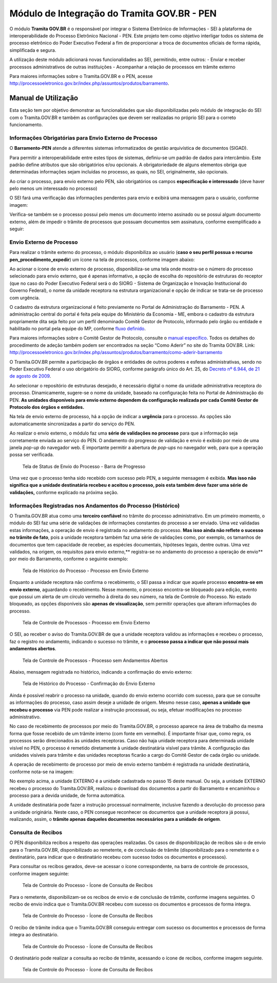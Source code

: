 Módulo de Integração do Tramita GOV.BR - PEN
==========================================================

O módulo **Tramita GOV.BR** é o responsável por integrar o Sistema Eletrônico de
Informações - SEI à plataforma de interoperabilidade do Processo
Eletrônico Nacional - PEN. Este projeto tem como objetivo interligar
todos os sistema de processo eletrônico do Poder Executivo Federal a fim
de proporcionar a troca de documentos oficiais de forma rápida,
simplificada e segura.

A utilização deste módulo adicionará novas funcionalidades ao SEI,
permitindo, entre outros: - Enviar e receber processos administrativos
de outras instituições - Acompanhar a relação de processos em trâmite
externo

Para maiores informações sobre o Tramita.GOV.BR e o PEN, acesse
http://processoeletronico.gov.br/index.php/assuntos/produtos/barramento.

Manual de Utilização
--------------------

Esta seção tem por objetivo demonstrar as funcionalidades que são
disponibilizadas pelo módulo de integração do SEI com o Tramita.GOV.BR e
também as configurações que devem ser realizadas no próprio SEI para o
correto funcionamento.

Informações Obrigatórias para Envio Externo de Processo
~~~~~~~~~~~~~~~~~~~~~~~~~~~~~~~~~~~~~~~~~~~~~~~~~~~~~~~

O **Barramento-PEN** atende a diferentes sistemas informatizados de
gestão arquivística de documentos (SIGAD).

Para permitir a interoperabilidade entre estes tipos de sistemas,
definiu-se um padrão de dados para intercâmbio. Este padrão define
atributos que são obrigatórios e/ou opcionais. A obrigatoriedade de
alguns elementos obriga que determinadas informações sejam incluídas no
processo, as quais, no SEI, originalmente, são opcionais.

Ao criar o processo, para envio externo pelo PEN, são obrigatórios os
campos **especificação e interessado** (deve haver pelo menos um
interessado no processo)

.. figure:: imagens/campos_especificacao_interessado.png
   :alt: Tela de Iniciar Processos - Destaque para Campos Especificação
   e Interessados

   Tela de Iniciar Processos - Destaque para Campos Especificação e
   Interessados

O SEI fará uma verificação das informações pendentes para envio e
exibirá uma mensagem para o usuário, conforme imagem:

.. figure:: imagens/valida_especificacao_interessado.png
   :alt: Validação dos Campos Especificação e Interessados no Momento do
   Envio Externo de Processo

   Validação dos Campos Especificação e Interessados no Momento do Envio
   Externo de Processo

Verifica-se também se o processo possui pelo menos um documento interno
assinado ou se possui algum documento externo, além de impedir o trâmite
de processos que possuam documentos sem assinatura, conforme
exemplificado a seguir:

.. figure:: imagens/doc_nao_assinado.png
   :alt: Verificação de Existência de pelo menos um Documento no
   Processo

   Verificação de Existência de pelo menos um Documento no Processo

Envio Externo de Processo
~~~~~~~~~~~~~~~~~~~~~~~~~

Para realizar o trâmite externo do processo, o módulo disponibiliza ao
usuário (**caso o seu perfil possua o recurso
pen_procedimento_expedir**) um ícone na tela de processos, conforme
imagem abaixo:

.. figure:: imagens/envio_externo_processo.png
   :alt: Painel de Botões do Controle de Processos - Destaque para o
   Ícone de Envio Externo de Processo

   Painel de Botões do Controle de Processos - Destaque para o Ícone de
   Envio Externo de Processo

Ao acionar o ícone de envio externo de processo, disponibiliza-se uma
tela onde mostra-se o número do processo selecionado para envio externo,
que é apenas informativo, a opção de escolha do repositório de
estruturas do receptor (que no caso do Poder Executivo Federal será o do
SIORG - Sistema de Organização e Inovação Institucional do Governo
Federal), o nome da unidade receptora na estrutura organizacional e
opção de indicar se trata-se de processo com urgência.

.. figure:: imagens/tela_envio_externo.png
   :alt: Tela de Envio Externo de Processo - Destaque para as Opções
   Disponibilizadas

   Tela de Envio Externo de Processo - Destaque para as Opções
   Disponibilizadas

O cadastro da estrutura organizacional é feito previamente no Portal de
Administração do Barramento - PEN. A administração central do portal é
feita pela equipe do Ministério da Economia - ME, embora o cadastro da
estrutura propriamente dita seja feito por um perfil denominado Comitê
Gestor de Protocolo, informado pelo órgão ou entidade e habilitado no
portal pela equipe do MP, conforme `fluxo
definido <http://processoeletronico.gov.br/images/portal/fluxo-de-adesao_sei-2.png>`__.

Para maiores informações sobre o Comitê Gestor de Protocolo, consulte o
`manual
específico <http://processoeletronico.gov.br/images/documentacao/Manual_do_Barramento_PEN_GESTOR7rdz.pdf>`__.
Todos os detalhes do procedimento de adeção também podem ser encontrados
na seção “Como Aderir” no site do Tramita GOV.BR. Link:
http://processoeletronico.gov.br/index.php/assuntos/produtos/barramento/como-aderir-barramento

O Tramita.GOV.BR permite a participação de órgãos e entidades de outros
poderes e esferas administrativas, sendo no Poder Executivo Federal o
uso obrigatório do SIORG, conforme parágrafo único do Art. 25, do
`Decreto nº 6.944, de 21 de agosto de
2009 <http://www.planalto.gov.br/ccivil_03/_Ato2007-2010/2009/Decreto/D6944.htm>`__.

Ao selecionar o repositório de estruturas desejado, é necessário digital
o nome da unidade administrativa receptora do processo. Dinamicamente,
sugere-se o nome da unidade, baseado na configuração feita no Portal de
Administração do PEN. **As unidades disponíveis para envio externo
dependem da configuração realizada por cada Comitê Gestor de Protocolo
dos órgãos e entidades.**

.. figure:: imagens/selecao_unidade_envio_externo.png
   :alt: Tela de Envio Externo de Processo - Destaque para o Filtro de
   Unidades Administrativas para Envio Externo

   Tela de Envio Externo de Processo - Destaque para o Filtro de
   Unidades Administrativas para Envio Externo

Na tela de envio externo de processo, há a opção de indicar a
**urgência** para o processo. As opções são automaticamente
sincronizadas a partir do serviço do PEN.

.. figure:: imagens/urgencia_envio_externo.png
   :alt: Tela de Envio Externo de Processo - Destaque para o Filtro de
   Unidades Administrativas para Envio Externo

   Tela de Envio Externo de Processo - Destaque para o Filtro de
   Unidades Administrativas para Envio Externo

Ao realizar o envio externo, o módulo faz uma **série de validações no
processo** para que a informação seja corretamente enviada ao serviço do
PEN. O andamento do progresso de validação e envio é exibido por meio de
uma janela *pop-up* do navegador web. É importante permitir a abertura
de *pop-ups* no navegador web, para que a operação possa ser verificada.

.. figure:: imagens/em_envio_externo_processo.png
   :alt: Tela de Status de Envio do Processo - Barra de Progresso

   Tela de Status de Envio do Processo - Barra de Progresso

Uma vez que o processo tenha sido recebido com sucesso pelo PEN, a
seguinte mensagem é exibida. **Mas isso não significa que a unidade
destinatária recebeu e aceitou o processo, pois esta também deve fazer
uma série de validações,** conforme explicado na próxima seção.

.. figure:: imagens/confirmado_envio_externo_processo.png
   :alt: Tela de Status de Envio do Processo - Barra de Progresso -
   Finalizado

   Tela de Status de Envio do Processo - Barra de Progresso - Finalizado

Informações Registradas nos Andamentos do Processo (Histórico)
~~~~~~~~~~~~~~~~~~~~~~~~~~~~~~~~~~~~~~~~~~~~~~~~~~~~~~~~~~~~~~

O Tramita.GOV.BR atua como uma **terceiro confiável** no trâmite do
processo administrativo. Em um primeiro momento, o módulo do SEI faz uma
série de validações de informações constantes do processo a ser enviado.
Uma vez validadas estas informações, a operação de envio é registrada no
andamento do processo. **Mas isso ainda não reflete o sucesso no trâmite
de fato**, pois a unidade receptora também faz uma série de validações
como, por exemplo, os tamanhos de documentos que tem capacidade de
receber, as espécies documentais, hipóteses legais, dentre outras. Uma
vez validados, na origem, os requisitos para envio externo,*\*
registra-se no andamento do processo a operação de envio*\* por meio do
Barramento, conforme o seguinte exemplo:

.. figure:: imagens/historico_origem_envio_externo.png
   :alt: Tela de Histórico do Processo - Processo em Envio Externo

   Tela de Histórico do Processo - Processo em Envio Externo

Enquanto a unidade receptora não confirma o recebimento, o SEI passa a
indicar que aquele processo **encontra-se em envio externo**, aguardando
o recebimento. Nesse momento, o processo encontra-se bloqueado para
edição, evento que possui um alerta de um círculo vermelho à direita do
seu número, na tela de Controle do Processo. No estado bloqueado, as
opções disponíveis são **apenas de visualização**, sem permitir
operações que alteram informações do processo.

.. figure:: imagens/processo_em_tramitacao.png
   :alt: Tela de Controle de Processos - Processo em Envio Externo

   Tela de Controle de Processos - Processo em Envio Externo

O SEI, ao receber o aviso do Tramita.GOV.BR de que a unidade receptora
validou as informações e recebeu o processo, faz o registro no
andamento, indicando o sucesso no trâmite, e o **processo passa a
indicar que não possui mais andamentos abertos**.

.. figure:: imagens/processo_bloqueado_envio_externo.png
   :alt: Tela de Controle de Processos - Processo sem Andamentos Abertos

   Tela de Controle de Processos - Processo sem Andamentos Abertos

Abaixo, mensagem registrada no histórico, indicando a confirmação do
envio externo:

.. figure:: imagens/confirmacao_envio_externo.png
   :alt: Tela de Histórico do Processo - Confirmação do Envio Externo

   Tela de Histórico do Processo - Confirmação do Envio Externo

Ainda é possível reabrir o processo na unidade, quando do envio externo
ocorrido com sucesso, para que se consulte as informações do processo,
caso assim deseje a unidade de origem. Mesmo nesse caso, **apenas a
unidade que recebeu o processo** via PEN pode realizar a instrução
processual, ou seja, efetuar modificações no processo administrativo.

No caso de recebimento de processos por meio do Tramita.GOV.BR, o
processo aparece na área de trabalho da mesma forma que fosse recebido
de um trâmite interno (com fonte em vermelho). É importante frisar que,
como regra, os processos serão direcionados às unidades receptoras. Caso
não haja unidade receptora para determinada unidade visível no PEN, o
processo é remetido diretamente à unidade destinatária visível para
trâmite. A configuração das unidades visíveis para trâmite e das
unidades receptoras ficarão a cargo do Comitê Gestor de cada órgão ou
unidade.

A operação de recebimento de processo por meio de envio externo também é
registrada na unidade destinatária, conforme nota-se na imagem:

.. figure:: imagens/recebimento_destinatario_historico.png
   :alt: Tela de Histórico do Processo - Informações na Unidade/Órgão
   Destinatários

   Tela de Histórico do Processo - Informações na Unidade/Órgão
   Destinatários

No exemplo acima, a unidade EXTERNO é a unidade cadastrada no passo 15
deste manual. Ou seja, a unidade EXTERNO recebeu o processo do
Tramita.GOV.BR, realizou o download dos documentos a partir do
Barramento e encaminhou o processo para a devida unidade, de forma
automática.

A unidade destinatária pode fazer a instrução processual normalmente,
inclusive fazendo a devolução do processo para a unidade originária.
Neste caso, o PEN consegue reconhecer os documentos que a unidade
receptora já possui, realizando, assim, o **trâmite apenas daqueles
documentos necessários para a unidade de origem**.

Consulta de Recibos
~~~~~~~~~~~~~~~~~~~

O PEN disponibiliza recibos a respeito das operações realizadas. Os
casos de disponibilização de recibos são o de envio para o
Tramita.GOV.BR, disponibilizado ao remetente, e de conclusão de trâmite
(disponibilizado para o remetente e o destinatário, para indicar que o
destinatário recebeu com sucesso todos os documentos e processos).

Para consultar os recibos gerados, deve-se acessar o ícone
correspondente, na barra de controle de processos, conforme imagem
seguinte:

.. figure:: imagens/icone_consulta_recibos.png
   :alt: Tela de Controle do Processo - Ícone de Consulta de Recibos

   Tela de Controle do Processo - Ícone de Consulta de Recibos

Para o remetente, disponibilizam-se os recibos de envio e de conclusão
de trâmite, conforme imagens seguintes. O recibo de envio indica que o
Tramita.GOV.BR recebeu com sucesso os documentos e processos de forma
íntegra.

.. figure:: imagens/recibo_confirmacao_envio.png
   :alt: Tela de Controle do Processo - Ícone de Consulta de Recibos

   Tela de Controle do Processo - Ícone de Consulta de Recibos

O recibo de trâmite indica que o Tramita.GOV.BR conseguiu entregar com
sucesso os documentos e processos de forma íntegra ao destinatário.

.. figure:: imagens/recibo_confirmacao_tramite.png
   :alt: Tela de Controle do Processo - Ícone de Consulta de Recibos

   Tela de Controle do Processo - Ícone de Consulta de Recibos

O destinatário pode realizar a consulta ao recibo de trâmite, acessando
o ícone de recibos, conforme imagem seguinte.

.. figure:: imagens/recibo_conclusao_tramite_destinatario.png
   :alt: Tela de Controle do Processo - Ícone de Consulta de Recibos

   Tela de Controle do Processo - Ícone de Consulta de Recibos
